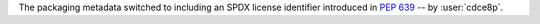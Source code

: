The packaging metadata switched to including an SPDX license identifier introduced in :pep:`639` -- by :user:`cdce8p`.
